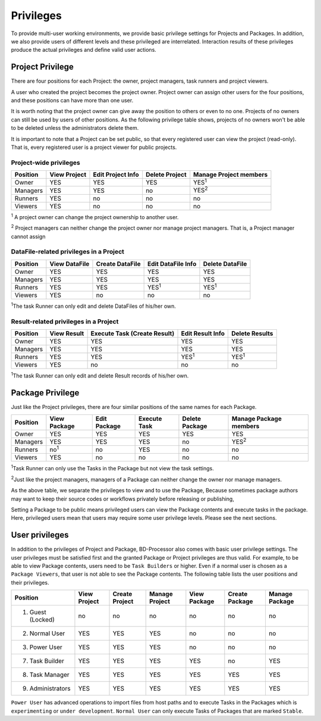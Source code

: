 ==========
Privileges
==========

To provide multi-user working environments, we provide basic privilege settings for Projects and Packages.
In addition, we also provide users of different levels and these privileged are interrelated.
Interaction results of these privileges produce the actual privileges and define valid user actions.  


Project Privilege
=================
There are four positions for each Project: the owner, project managers, task runners and project viewers.

A user who created the project becomes the project owner.
Project owner can assign other users for the four positions, and these positions can have more than one user.

It is worth noting that the project owner can give away the position to others or even to no one.
Projects of no owners can still be used by users of other positions.
As the following privilege table shows, projects of no owners won't be able to be deleted unless the administrators delete them.  

It is important to note that a Project can be set public, so that every registered user can view the project (read-only).
That is, every registered user is a project viewer for public projects.

Project-wide privileges
------------------------

+------------+--------------+-------------------+----------------+------------------------+
| Position   | View Project | Edit Project Info | Delete Project | Manage Project members |
+============+==============+===================+================+========================+
| Owner      |     YES      | YES               | YES            |  YES\ :sup:`1`         |
+------------+--------------+-------------------+----------------+------------------------+
| Managers   |     YES      | YES               | no             |  YES\ :sup:`2`         |
+------------+--------------+-------------------+----------------+------------------------+
| Runners    |     YES      | no                | no             |  no                    |
+------------+--------------+-------------------+----------------+------------------------+
| Viewers    |     YES      | no                | no             |  no                    |
+------------+--------------+-------------------+----------------+------------------------+

\ :sup:`1` A project owner can change the project ownership to another user.

\ :sup:`2` Project managers can neither change the project owner nor manage project managers. That is, a Project manager cannot assign


DataFile-related privileges in a Project
----------------------------------------

+------------+---------------+-----------------+--------------------+-----------------+
| Position   | View DataFile | Create DataFile | Edit DataFile Info | Delete DataFile |
+============+===============+=================+====================+=================+
| Owner      | YES           | YES             | YES                | YES             |
+------------+---------------+-----------------+--------------------+-----------------+
| Managers   | YES           | YES             | YES                | YES             |
+------------+---------------+-----------------+--------------------+-----------------+
| Runners    | YES           | YES             | YES\ :sup:`1`      | YES\ :sup:`1`   |
+------------+---------------+-----------------+--------------------+-----------------+
| Viewers    | YES           | no              | no                 | no              |
+------------+---------------+-----------------+--------------------+-----------------+

\ :sup:`1`\ The task Runner can only edit and delete DataFiles of his/her own. 


Result-related privileges in a Project
-----------------------------------------------------

+------------+--------------+-----------------+------------------+----------------+
| Position   | View Result  | Execute Task    | Edit Result Info | Delete Results |
|            |              | (Create Result) |                  |                |
+============+==============+=================+==================+================+
| Owner      | YES          | YES             | YES              | YES            |
+------------+--------------+-----------------+------------------+----------------+
| Managers   | YES          | YES             | YES              | YES            |
+------------+--------------+-----------------+------------------+----------------+
| Runners    | YES          | YES             | YES\ :sup:`1`    | YES\ :sup:`1`  |
+------------+--------------+-----------------+------------------+----------------+
| Viewers    | YES          | no              | no               | no             |
+------------+--------------+-----------------+------------------+----------------+

\ :sup:`1`\ The task Runner can only edit and delete Result records of his/her own. 

Package Privilege
=================

Just like the Project privileges, there are four similar positions of the same names for each Package.

+------------+--------------+-----------------+------------------+----------------+------------------------+
| Position   | View Package | Edit Package    | Execute Task     | Delete Package | Manage Package members |
+============+==============+=================+==================+================+========================+
| Owner      | YES          | YES             | YES              | YES            |  YES                   |
+------------+--------------+-----------------+------------------+----------------+------------------------+
| Managers   | YES          | YES             | YES              | no             |  YES\ :sup:`2`         |
+------------+--------------+-----------------+------------------+----------------+------------------------+
| Runners    | no\ :sup:`1` | no              | YES              | no             |  no                    |
+------------+--------------+-----------------+------------------+----------------+------------------------+
| Viewers    | YES          | no              | no               | no             |  no                    |
+------------+--------------+-----------------+------------------+----------------+------------------------+

\ :sup:`1`\ Task Runner can only use the Tasks in the Package but not view the task settings.

\ :sup:`2`\ Just like the project managers, managers of a Package can neither change the owner nor manage managers.

As the above table, we separate the privileges to view and to use the Package,
Because sometimes package authors may want to keep their source codes or workflows privately before releasing or publishing,

Setting a Package to be public means privileged users can view the Package contents and execute tasks in the package.
Here, privileged users mean that users may require some user privilege levels. Please see the next sections.


User privileges
===============

In addition to the privileges of Project and Package, BD-Processor also comes with basic user privilege settings.
The user privileges must be satisfied first and the granted Package or Project privileges are thus valid.
For example, to be able to view Package contents, users need to be ``Task Builders`` or higher.
Even if a normal user is chosen as a ``Package Viewers``, that user is not able to see the Package contents.
The following table lists the user positions and their privileges.


+-------------------+--------------+-----------------+----------------+----------------+----------------+----------------+
| Position          | View Project | Create Project  | Manage Project | View Package   | Create Package | Manage Package |
+===================+==============+=================+================+================+================+================+
| 1. Guest (Locked) | no           | no              | no             | no             | no             | no             |
+-------------------+--------------+-----------------+----------------+----------------+----------------+----------------+
| 2. Normal User    | YES          | YES             | YES            | no             | no             | no             |
+-------------------+--------------+-----------------+----------------+----------------+----------------+----------------+
| 3. Power User     | YES          | YES             | YES            | no             | no             | no             |
+-------------------+--------------+-----------------+----------------+----------------+----------------+----------------+
| 7. Task Builder   | YES          | YES             | YES            | YES            | no             | YES            |
+-------------------+--------------+-----------------+----------------+----------------+----------------+----------------+
| 8. Task Manager   | YES          | YES             | YES            | YES            | YES            | YES            |
+-------------------+--------------+-----------------+----------------+----------------+----------------+----------------+
| 9. Administrators | YES          | YES             | YES            | YES            | YES            | YES            |
+-------------------+--------------+-----------------+----------------+----------------+----------------+----------------+

``Power User`` has advanced operations to import files from host paths and to execute Tasks in the Packages which is ``experimenting`` or ``under development``.
``Normal User`` can only execute Tasks of Packages that are marked ``Stable``.
